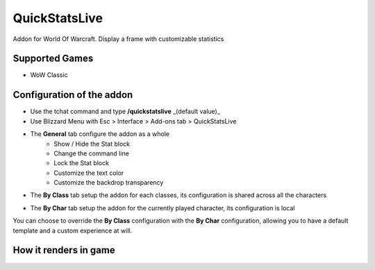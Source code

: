 QuickStatsLive
##############

Addon for World Of Warcraft.
Display a frame with customizable statistics

.. image:: Assets/dialog_box_full.png
    :scale: 50

Supported Games
===============
* WoW Classic


Configuration of the addon
==========================
* Use the tchat command and type **/quickstatslive** _(default value)_
* Use Blizzard Menu with Esc > Interface > Add-ons tab > QuickStatsLive


* The **General** tab configure the addon as a whole
    * Show / Hide the Stat block
    * Change the command line
    * Lock the Stat block
    * Customize the text color
    * Customize the backdrop transparency

.. image:: Assets/config_frame.png
    :scale: 50

* The **By Class** tab setup the addon for each classes, its configuration is shared across all the characters

.. image:: Assets/byclass_frame.png
    :scale: 50

* The **By Char** tab setup the addon for the currently played character, its configuration is local

.. image:: Assets/bychar_frame.png
    :scale: 50

You can choose to override the **By Class** configuration with the **By Char** configuration, allowing you to have a default template and a custom experience at will.


How it renders in game
======================

.. image:: Assets/full_screen.png
    :scale: 75